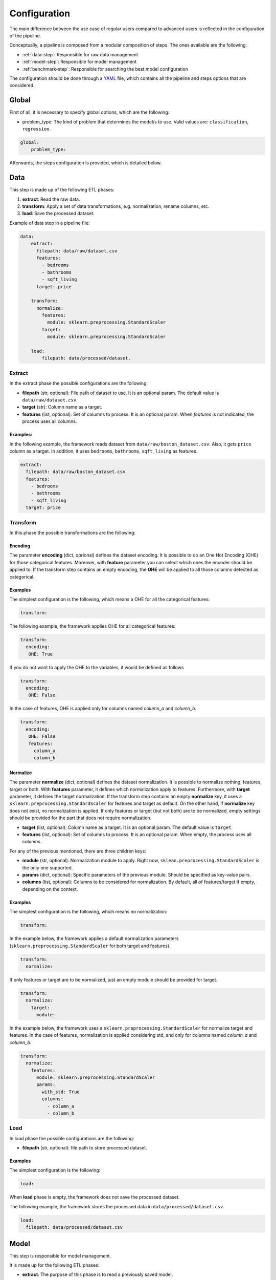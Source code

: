 .. _configuration:

===============
 Configuration
===============

The main difference between the use case of regular users compared to advanced
users is reflected in the configuration of the pipeline.

Conceptually, a pipeline is composed from a modular composition of steps. The
ones available are the following:

* :ref:`data-step`: Responsible for raw data management
* :ref:`model-step`: Responsible for model management
* :ref:`benchmark-step`: Responsible for searching the best model configuration

The configuration should be done through a `YAML <https://yaml.org/spec/>`_
file, which contains all the pipeline and steps options that are considered.

Global
======

First of all, it is necessary to specify global options, which are the
following:

* problem_type: The kind of problem that determines the model/s to use. Valid
  values are: ``classification``, ``regression``.

.. code:: yaml

   global:
       problem_type:

Afterwards, the steps configuration is provided, which is detailed below.

.. _data-step:

Data
====

This step is made up of the following ETL phases:

1. **extract**: Read the raw data.
2. **transform**: Apply a set of data transformations, e.g. normalization, rename
   columns, etc.
3. **load**: Save the processed dataset.

Example of data step in a pipeline file:

.. code:: yaml

   data:
       extract:
         filepath: data/raw/dataset.csv
         features:
           - bedrooms
           - bathrooms
           - sqft_living
         target: price

       transform:
         normalize:
           features:
             module: sklearn.preprocessing.StandardScaler
           target:
             module: sklearn.preprocessing.StandardScaler

       load:
           filepath: data/processed/dataset.

Extract
-------

In the extract phase the possible configurations are the following:

- **filepath** (str, optional): File path of dataset to use. It is an
  optional param. The default value is ``data/raw/dataset.csv``.
- **target** (str): Column name as a target.
- **features** (list, optional): Set of columns to process. It is an optional
  param. When *features* is not indicated, the process uses all columns.

Examples:
^^^^^^^^^

In the following example, the framework reads dataset from
``data/raw/boston_dataset.csv``. Also, it gets ``price`` column as a target.
In addition, it uses ``bedrooms``, ``bathrooms``, ``sqft_living`` as features.

.. code:: yaml

   extract:
     filepath: data/raw/boston_dataset.csv
     features:
       - bedrooms
       - bathrooms
       - sqft_living
     target: price


Transform
---------

In this phase the possible transformations are the following:

Encoding
^^^^^^^^

The parameter **encoding** (dict, oprional) defines the dataset
encoding. It is possible to do an One Hot Encoding (OHE) for 
those categorical features. Moreover, with **feature** parameter 
you can select which ones the encoder should be applied to. 
If the transform step contains an empty encoding, the **OHE** will 
be applied to all those columns detected as categorical.


Examples
^^^^^^^^
The simplest configuration is the following, which means a OHE for all 
the categorical features:

.. code:: yaml

   transform:

The following example, the framework applies OHE for all categorical features:

.. code:: yaml

   transform:
     encoding:
      OHE: True

If you do not want to apply the OHE to the variables, it would be defined as follows

.. code:: yaml

   transform:
     encoding:
      OHE: False

In the case of features, OHE is applied only for columns named *column_a* and *column_b*.

.. code:: yaml

   transform:
     encoding:
      OHE: False
      features:
        column_a
        column_b


Normalize
^^^^^^^^^

The parameter **normalize** (dict, optional) defines the dataset
normalization. It is possible to normalize nothing, features, target or
both. With **features** parameter, it defines which normalization apply to
features. Furthermore, with **target** parameter, it defines the target
normalization. If the transform step contains an empty **normalize** key, it
uses a ``sklearn.preprocessing.StandardScaler`` for features and target as
default. On the other hand, if **normalize** key does not exist, no
normalization is applied. If only features or target (but not both) are to be
normalized, empty settings should be provided for the part that does not
require normalization.

-  **target** (list, optional): Column name as a target. It is an
   optional param. The default value is ``target``.
-  **features** (list, optional): Set of columns to process. It is an
   optional param. When empty, the process uses all columns.

For any of the previous mentioned, there are three children keys:

- **module** (str, optional): Normalization module to apply. Right now,
  ``sklean.preprocessing.StandardScaler`` is the only one supported.
- **params** (dict, optional): Specific parameters of the previous
  module. Should be specified as key-value pairs.
- **columns** (list, optional): Columns to be considered for normalization. By
  default, all of features/target if empty, depending on the context.


Examples
^^^^^^^^

The simplest configuration is the following, which means no normalization:

.. code:: yaml

   transform:

In the example below, the framework applies a default normalization parameters
(``sklearn.preprocessing.StandardScaler`` for both target and features).

.. code:: yaml

   transform:
     normalize:

If only features or target are to be normalized, just an empty module should be
provided for target.

.. code:: yaml

   transform:
     normalize:
       target:
         module:

In the example below, the framework uses a
``sklearn.preprocessing.StandardScaler`` for normalize target and
features. In the case of features, normalization is applied considering std,
and only for columns named *column_a* and *column_b*.

.. code:: yaml

   transform:
     normalize:
       features:
         module: sklearn.preprocessing.StandardScaler
         params:
           with_std: True
           columns:
             - column_a
             - column_b

Load
----

In load phase the possible configurations are the following:

- **filepath** (str, optional): file path to store processed dataset.

Examples
^^^^^^^^

The simplest configuration is the following:

.. code:: yaml

   load:

When **load** phase is empty, the framework does not save the processed
dataset.

The following example, the framework stores the processed data in
``data/processed/dataset.csv``.

.. code:: yaml

   load:
     filepath: data/processed/dataset.csv

.. _model-step:

Model
=====

This step is responsible for model management.

It is made up for the following ETL phases:

- **extract**: The purpose of this phase is to read a previously saved model.
- **transform**: This phase applies the common model functions:
  training, testing and cross-validation.
- **load**: Saves the initialized model.

Extract
-------

In extract phase the possible configurations are the following:

- **filepath** (str [#comp1]_): File path of model to read.

.. [#comp1]

   Compulsory for predict pipelines, and excluded in the rest of pipeline types.

Transform
---------

This phase applies the common model functions: fit, predict and
cross-validation. The available configurations are the following:

- **fit** (dict [#comp2]_): Requests a model training on the current dataset. It
  may have the following additional information:

  - **estimator** (dict, optional): Sppecifies the estimator and its
    hyperparameters. Consists of the following:

    - **module** (str, optional): Learner module to use.
    - **params** (dict, optional): Additional parameters to pass to module
      class.

    Available models are the ones `available from sklearn
    <https://scikit-learn.org/stable/supervised_learning.html>`_, and of
    course just the ones related to the problem type specified.
    Default models are ``sklearn.ensemble.RandomForestRegressor`` for
    regression and ``sklearn.ensemble.RandomForestClassifier`` for
    classification problems, both with ``n_estimator`` equal to 100.

  - **cross_validation** (dict, optional): Defines which cross-validation
    strategy to use for training the model. Dictionary may have the following
    keys:

    - **module** (str, optional): Cross validation module to use.
    - **params** (dict, optional): Additional parameters to pass to module
      class.

    Any cross validation method in `sklearn cross-validation
    <https://scikit-learn.org/stable/modules/cross_validation.html#cross-validation-iterators>`_
    should work, provided that it follows their consistent structure.
    Default: ``sklearn.model_selection.KFold`` with 3 splits.

  - **metrics** (list): a list of metrics to evaluate the model.
    Any metric that exists in `sklearn.metrics
    <https://scikit-learn.org/stable/modules/classes.html#module-sklearn.metrics>`_
    is allowed, of course that apply to the problem type; only the function
    name is required.  Default values are ``mean_squared_error``,
    ``mean_absolute_percentage_error``, ``median_absolute_error``,
    ``mean_absolute_error``, ``root_mean_squared_error`` for regression
    problems and ``accuracy_score``, ``precision_score``, ``recall_score``,
    ``specificity_score``, ``f1_score`` and ``roc_auc_score`` for
    classification problems.

    It is even possible to define custom metrics. For this, what is needed just
    to define a function named ``compute_{metric_name}_metric`` in the file
    ``honcaml/models/evaluate.py``, being {metric_name} the name of the
    metric, and having as input parameters the series of true values, and the
    series of predicted ones, in this order (there are already a couple of
    examples). Then, it is just a matter of include the metric name in the
    configuration.

    Both options have the possibility to pass additional parameters to the
    metric function, by specifying the metric as a dictionary instead of a
    single string. The dictionary key would be the metric name, whereas its
    values would refer to function parameters.

- **predict** (dict [#comp3]_): Requests to run predictions over the dataset.

  - **path** (str, optional): Directory where the predictions will be
    stored. Default value: ``data/processed``.

.. [#comp2]

   Compulsory for fit pipelines, and excluded for predict pipelines. Related to
   benchmark pipelines, see the details in :ref:`benchmark-step`.

.. [#comp3]

   Compulsory for predict pipelines, and excluded for the rest of pipeline
   types.

Examples
^^^^^^^^

The following snippet shows an example of an advanced model transform
definition:

.. code:: yaml

    transform:
      fit:
        estimator:
          module: sklearn.ensemble.RandomForestRegressor
          params:
            n_estimators: 100
        cross_validation:
          module: sklearn.model_selection.KFold
          params:
            n_splits: 2

.. _deep-learning-models:

Deep learning models
^^^^^^^^^^^^^^^^^^^^

Deep learning models implemented in torch require a specific format, different
from sklearn based models or similar, in which parameters are passed directly
when instantiating the model class.

First of all, **module** key should have just as value ``torch`` in order to
indicate that a neural net will be used as estimator. Within the **params**
key, the following keys should be specified [#comp4]_:

- **epochs** (int): Number of training epochs.

- **layers** (list) Layers configuration; the structure of each one is:

  - **module** (str): Layer module to use.
  - **params** (dict, optional [#comp5]_): Additional parameters to pass to
    layers.

  In the case of linear layers, as the parameter **in_features** is dependent
  on previous layers, only **out_features** is required; however, if the last
  layer of the neural net is another linear layer, no **out_features** should
  be provided, as dimension will be inferred from targets.

- **loader**: (dict): Specifies data loader options to use. Internal keys:

    - **batch_size** (int): Number of rows to consider for each batch.
    - **shuffle** (bool): Whether to shuffle data at every epoch.

- **loss** (dict): Loss to consider; requires the following:

  - **module** (str): Loss module to use.
  - **params** (dict, optional): Additional parameters to pass to module.

- **optimizer** (dict): Optimizer to consider; requires the following:

  - **module** (str): Optimizer module to use.
  - **params** (dict, optional): Additional parameters to pass to module.

An example of a training configuration for a deep learning model would be:

.. code:: yaml

  model:
    transform:
      fit:
        estimator:
          module: torch
          params:
            epochs: 3
            layers:
              - module: torch.nn.Linear
                params:
                  out_features: 64
              - module: torch.nn.ReLU
              - module: torch.nn.Linear
                params:
                  out_features: 32
              - module: torch.nn.Dropout
              - module: torch.nn.Linear
            loader:
              batch_size: 20
              shuffle: True
            loss:
              module: torch.nn.MSELoss
            optimizer:
              module: torch.optim.SGD
              params:
                lr: 0.001
                momentum: 0.9

.. [#comp4]

   All options are required for training and benchmark pipelines, whereas
   dataloader is the only one required by predict pipelines.

.. [#comp5]

   Optional for all layer types except for linear ones, except for the last
   layer if it is linear.

Load
----

In load phase the possible configurations are the following:

- **filepath** (str, required): Directory and file name where the model will be saved.
  If the user specifies the file name as ``{autogenerate}.sav``, the filename is
  generated by the framework following the following
  convention: ``{model_type}.{execution_id}.sav``
  Otherwise, if the user specifies a custom name, the file is saved with that name.
  The supported formats for saving a model include the extension ``.sav``

- **results** (str, [#comp6]_): Directory where to store training cross
  validation results; generated file will have the following format:
  ``{results}/{execution_id}/results.csv``. If not set, results will not be
  exported.

.. [#comp6]

   Optional for train pipelines, and excluded for the rest of pipeline
   types.

.. _benchmark-step:

Benchmark
=========

This step is responsible for searching the best model configuration.

It is made up for the following ETL phases:

- **transform**: this phase runs an hyperparamater search algorithm for each
  specified model. Furthermore, it gets the best model configuration.

- **load**: it saves the best configuration into a yaml file.

Apart from obtaining the best model configuration, it is possible to train the
best model through appending a model key after the benchmark step, taking
advantage of the modular definition of the solution:

.. code:: yaml

   global:
     problem_type: regression

   steps:
     data:
       extract:
         filepath: {Input data}
         target: {Target}

  benchmark:
    transform:
    load:
      path: {Reports path}

  model:
    transform:
      fit:
    load:
      path: {Path to store best model}

Transform
---------

This phase runs an hyperparameter search algorithm for each model defined in
pipeline file. Furthermore, the user can define a set of metrics to evaluate
the experiments, the model's hyperparamaters to tune, the strategy to split
train and test data and parameters of search algorithm.

The available configurations are the following:

- **models** (dict, optional): Dictionary of models and hyperparameters to
  search for best configuration. Each entry of the list refers to a model to
  benchmark. Keys should be the following:

  - **{model_name}** (dict, optional): Name of model module,
    e.g. ``sklearn.ensemble.RandomForestRegressor``.

  Within each module, there should be as many keys as model parameters to
  search:

    - **{hyperparameter}** (dict, optional): Name of hyperparameter,
      e.g. ``n_estimators``. Within each hyperparameter, the following needs to
      be specified:

      - **method** (str, optional): Method to consider for searching
        hyperparameter values.
      - **values** (tuple/list, optional): Values to consider for hyperparameter
        search, passed to specified method.

  Available methods and value parameters are defined in the `search space
  <https://docs.ray.io/en/latest/tune/api/search_space.html>`_.  The default
  models and hyperparameters for each type of problem are defined at
  *honcaml/config/defaults/search_spaces.py*.

  In case of deep learning models, the name of the model to use is ``torch``,
  and there is a specific chapter to detail the required configuration in
  :ref:`deep-learning-benchmark`.

- **cross_validation** (dict, optional): defines which cross-validation
  strategy to use for training each model. Dictionary may have the following
  keys:

  - **module** (str, optional): Cross validation module to use.
  - **params** (dict, optional): Additional parameters to pass to module class.

  Any cross validation method in `sklearn cross-validation
  <https://scikit-learn.org/stable/modules/cross_validation.html#cross-validation-iterators>`_
  should work, provided that it follows their consistent structure.
  Default: ``sklearn.model_selection.KFold`` with 3 splits.

- **metrics** (list/str, optional): a list of metrics to report in the
  benchmark process, or a single one. Actually, reported metrics may be
  appended with the one specified in tuner settings, if the latter is different
  (as it is the one used to select the best model configuration). Any metric
  that exists in `sklearn.metrics
  <https://scikit-learn.org/stable/modules/classes.html#module-sklearn.metrics>`_
  is allowed, of course that apply to the problem type; only the function name
  is required.  Default values are ``mean_squared_error``,
  ``mean_absolute_percentage_error``, ``median_absolute_error``,
  ``mean_absolute_error``, ``root_mean_squared_error`` for regression problems
  and ``accuracy_score``, ``precision_score``, ``recall_score``,
  ``specificity_score``, ``f1_score`` and ``roc_auc_score`` for classification
  problems.

  It is even possible to define custom metrics. For this, what is needed just
  to define a function named ``compute_{metric_name}_metric`` in the file
  ``honcaml/models/evaluate.py``, being {metric_name} the name of the
  metric, and having as input parameters the series of true values, and the
  series of predicted ones, in this order (there are already a couple of
  examples). Then, it is just a matter of include the metric name in the
  configuration.

- **tuner** (dict): defines the configuration of tune process. Their options
  are the following:

  - **search_algorithm** (dict, optional): Specifies the algorithm to perform
    the search. Consists of the following:

    - **module** (str, optional): Algorithm module to use.
    - **params** (dict, optional): Additional parameters to pass to module
      class.

  For all available options, see `the search algorithms documentation
  <https://docs.ray.io/en/latest/tune/api/suggestion.html>`_.
  Default is ``ray.tune.search.optuna.OptunaSearch``.

  - **tune_config** (dict, optional): Parameters to pass to tuner config
    object, specified as key-value pairs. For available options, see `TuneConfig
    documentation
    <https://docs.ray.io/en/latest/tune/api/doc/ray.tune.TuneConfig.html>`_.
  - **run_config** (dict, optional): Parameters to be used during run,
    specified as key-value pairs. For available options, see `RunConfig
    documentation
    <https://docs.ray.io/en/latest/ray-air/api/doc/ray.air.RunConfig.html>`_.
  - **scheduler** (dict, optional): Allows to define different strategies
    during the search process. Consists of the following:

    - **module** (str, optional): Algorithm module to use.
    - **params** (dict, optional): Additional parameters to pass to module
      class.

  For all available options, see `schedulers documentation
  <https://docs.ray.io/en/latest/tune/api/schedulers.html>`_.

Examples
^^^^^^^^

The following snippet shows an example of an advanced benchmark transform
definition:

.. code:: yaml

   metrics:
     - mean_squared_error
     - mean_absolute_error
     - root_mean_square_error
   models:
     sklearn.ensemble.RandomForestRegressor:
       n_estimators:
         method: randint
         values: [2, 110]
       max_features:
         method: choice
         values: [sqrt, log2, 1]
     sklearn.linear_model.LinearRegression:
       fit_intercept:
         method: choice
         values: [True, False]
   cross_validation:
     module: sklearn.model_selection.KFold
     params:
       n_splits: 2
   tuner:
     search_algorithm:
       module: ray.tune.search.optuna.OptunaSearch
     tune_config:
       num_samples: 5
       metric: root_mean_squared_error
       mode: min
     run_config:
       stop:
         training_iteration: 2
     scheduler:
       module: ray.tune.schedulers.HyperBandScheduler

.. _deep-learning-benchmark:

Deep learning benchmark
^^^^^^^^^^^^^^^^^^^^^^^

Deep learning models, in a benchmark pipeline, require a specific format, due
to the fact that models require a custom format as well (it is advisable to
review their structure in :ref:`deep-learning-models`). The main structure
should be the same:

- **epochs** (dict): Typical keys **method** (with value ``randint``) and
  **values** should be specified.

- **layers** (dict) Layer structure to benchmark; this key is the only one with
  a completely different structure than specified in deep learning models; this
  is because the approach for benchmarking them is through what are called
  blocks. Blocks are a predefined combination of layers that will be shuffled
  with a specific layer to generate combinations to benchmark. For example, one
  block could be a linear layer + rectified linear unit, and another one could
  be a dropout layer. The required structure is the following:

  - **number_blocks** (list): List of two values, which is the minimum and
    maximum number of blocks considered for the models.
  - **types** (list): List of strings that specify succession of layer types to
    be considered as blocks, assuming that their names are contained within
    `torch nn module <https://pytorch.org/docs/stable/nn.html>`_. Blocks that
    contain a sequence of layers should join their names with the symbol ``+``.
  - **params** (dict, optional): In case some layer types require specific
    parameters to be benchmarked, they should be informed within this key. The
    structure to follow is the following:

    - **{layer name}** (str): Layer name, as specified in **types**.

      - **{parameter name}** (str): Name of parameter to be benchmarked. Its
        internal structure should have the typical benchmark structure,
        **method** and **values**.

- **loader**: (dict): Should still have both keys, **batch_size** and
  **shuffle**, and each of them follow the standard benchmark structure
  (**method** and **values**).

- **loss** (dict): Loss to consider; requires the following:

  - **method** (str): Should be equal to ``choice``.
  - **values** (list): For each possible option to consider, specify the
    following:

    - **module** (str): Loss module.
    - **params** (dict, optional): Parameters to benchmark for the specific
      module, in case there are any. Each of them should have the standard
      structure **method** and **values**.

- **optimizer** (dict): Optimizer to consider; requires the following:

  - **method** (str): Should be equal to ``choice``.
  - **values** (list): For each possible option to consider, specify the
    following:

    - **module** (str): Optimizer module.
    - **params** (dict, optional): Parameters to benchmark for the specific
      module, in case there are any. Each of them should have the standard
      structure **method** and **values**.

An example of a benchmark configuration for deep learning models would be:

.. code:: yaml

  benchmark:
    transform:
      models:
        torch:
          epochs:
            method: randint
            values: [2, 5]
          layers:
            number_blocks: [3, 6]
            types:
              - Linear + ReLU
              - Dropout
            params:
              Dropout:
                p:
                  method: uniform
                  values: [0.4, 0.6]
          loader:
            batch_size:
              method: randint
              values: [20, 40]
            shuffle:
              method: choice
              values:
                - True
                - False
          loss:
            method: choice
            values:
              - module: torch.nn.MSELoss
              - module: torch.nn.L1Loss
          optimizer:
            method: choice
            values:
              - module: torch.optim.SGD
                params:
                  lr:
                    method: loguniform
                    values: [0.001, 0.01]
                  momentum:
                    method: uniform
                    values: [0.5, 1]
              - module: torch.optim.Adam
                params:
                  lr:
                    method: loguniform
                    values: [0.001, 0.1]
                  eps:
                    method: loguniform
                    values: [0.0000001, 0.00001]

Load
----

In load phase the possible configurations are the following:

- **path** (str): Folder in which to store benchmark results.
- **save_best_config_params** (bool, optional): Whether to store a yaml file
  with best model configuration or not, within specified **path**.

